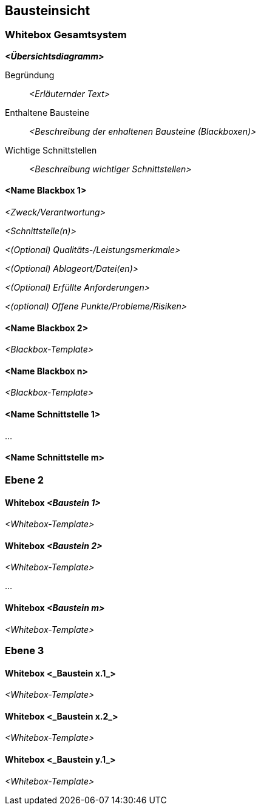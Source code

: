 [[section-building-block-view]]


== Bausteinsicht



=== Whitebox Gesamtsystem



_**<Übersichtsdiagramm>**_

Begründung::

_<Erläuternder Text>_


Enthaltene Bausteine::
_<Beschreibung der enhaltenen Bausteine (Blackboxen)>_

Wichtige Schnittstellen::
_<Beschreibung wichtiger Schnittstellen>_




==== <Name Blackbox 1>



_<Zweck/Verantwortung>_

_<Schnittstelle(n)>_

_<(Optional) Qualitäts-/Leistungsmerkmale>_

_<(Optional) Ablageort/Datei(en)>_

_<(Optional) Erfüllte Anforderungen>_

_<(optional) Offene Punkte/Probleme/Risiken>_




==== <Name Blackbox 2>

_<Blackbox-Template>_

==== <Name Blackbox n>

_<Blackbox-Template>_


==== <Name Schnittstelle 1>

...

==== <Name Schnittstelle m>



=== Ebene 2



==== Whitebox _<Baustein 1>_



_<Whitebox-Template>_

==== Whitebox _<Baustein 2>_


_<Whitebox-Template>_

...

==== Whitebox _<Baustein m>_


_<Whitebox-Template>_



=== Ebene 3




==== Whitebox <_Baustein x.1_>




_<Whitebox-Template>_


==== Whitebox <_Baustein x.2_>

_<Whitebox-Template>_



==== Whitebox <_Baustein y.1_>

_<Whitebox-Template>_
